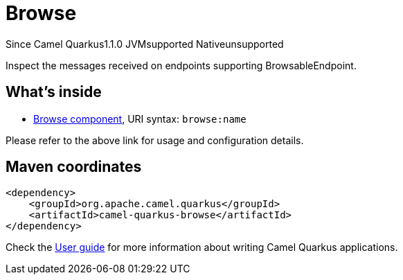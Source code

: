 // Do not edit directly!
// This file was generated by camel-quarkus-maven-plugin:update-extension-doc-page

[[browse]]
= Browse
:page-aliases: extensions/browse.adoc
:cq-since: 1.1.0
:cq-artifact-id: camel-quarkus-browse
:cq-native-supported: false
:cq-status: Preview
:cq-description: Inspect the messages received on endpoints supporting BrowsableEndpoint.
:cq-deprecated: false
:cq-targetRuntime: JVM

[.badges]
[.badge-key]##Since Camel Quarkus##[.badge-version]##1.1.0## [.badge-key]##JVM##[.badge-supported]##supported## [.badge-key]##Native##[.badge-unsupported]##unsupported##

Inspect the messages received on endpoints supporting BrowsableEndpoint.

== What's inside

* https://camel.apache.org/components/latest/browse-component.html[Browse component], URI syntax: `browse:name`

Please refer to the above link for usage and configuration details.

== Maven coordinates

[source,xml]
----
<dependency>
    <groupId>org.apache.camel.quarkus</groupId>
    <artifactId>camel-quarkus-browse</artifactId>
</dependency>
----

Check the xref:user-guide/index.adoc[User guide] for more information about writing Camel Quarkus applications.

